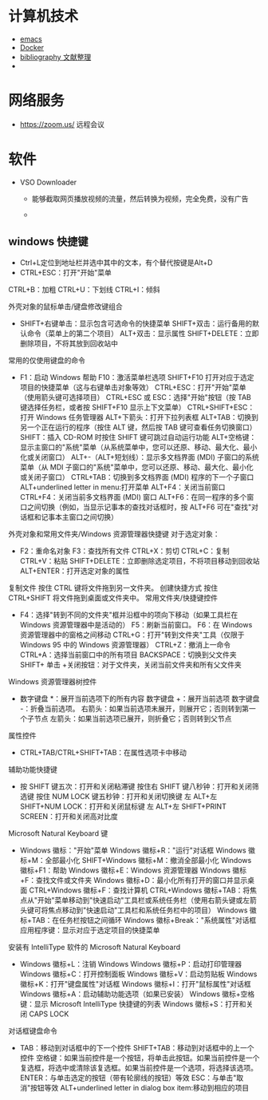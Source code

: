 #+BEGIN_COMMENT
.. title: 维基入口
.. slug: index
#+END_COMMENT
#+OPTION: toc:nil
* 计算机技术
- [[file:emacs.org][emacs]] 
- [[file:docker.org][Docker]]
- [[file:bibliography.org][bibliography 文献整理]]
- 
* 网络服务
- https://zoom.us/ 远程会议
* 软件

- VSO Downloader
  - 能够截取网页播放视频的流量，然后转换为视频，完全免费，没有广告

  - 
** windows 快捷键
 - Ctrl+L定位到地址栏并选中其中的文本，有个替代按键是Alt+D
 - CTRL+ESC：打开"开始"菜单 

CTRL+B：加粗 CTRL+U：下划线 CTRL+I：倾斜

外壳对象的鼠标单击/键盘修改键组合

	* SHIFT+右键单击：显示包含可选命令的快捷菜单 SHIFT+双击：运行备用的默认命令（菜单上的第二个项目） ALT+双击：显示属性 SHIFT+DELETE：立即删除项目，不将其放到回收站中

常用的仅使用键盘的命令

	* F1：启动 Windows 帮助 F10：激活菜单栏选项 SHIFT+F10 打开对应于选定项目的快捷菜单（这与右键单击对象等效） CTRL+ESC：打开"开始"菜单（使用箭头键可选择项目） CTRL+ESC 或 ESC：选择"开始"按钮（按 TAB 键选择任务栏，或者按 SHIFT+F10 显示上下文菜单） CTRL+SHIFT+ESC：打开 Windows 任务管理器 ALT+下箭头：打开下拉列表框 ALT+TAB：切换到另一个正在运行的程序（按住 ALT 键，然后按 TAB 键可查看任务切换窗口） SHIFT：插入 CD-ROM 时按住 SHIFT 键可跳过自动运行功能 ALT+空格键：显示主窗口的"系统"菜单（从系统菜单中，您可以还原、移动、最大化、最小化或关闭窗口） ALT+-（ALT+短划线）：显示多文档界面 (MDI) 子窗口的系统菜单（从 MDI 子窗口的"系统"菜单中，您可以还原、移动、最大化、最小化或关闭子窗口） CTRL+TAB：切换到多文档界面 (MDI) 程序的下一个子窗口 ALT+underlined letter in menu:打开菜单 ALT+F4：关闭当前窗口 CTRL+F4：关闭当前多文档界面 (MDI) 窗口 ALT+F6：在同一程序的多个窗口之间切换（例如，当显示记事本的查找对话框时，按 ALT+F6 可在"查找"对话框和记事本主窗口之间切换）

外壳对象和常用文件夹/Windows 资源管理器快捷键
对于选定对象：

	* F2：重命名对象 F3：查找所有文件 CTRL+X：剪切 CTRL+C：复制 CTRL+V：粘贴 SHIFT+DELETE：立即删除选定项目，不将项目移动到回收站 ALT+ENTER：打开选定对象的属性

复制文件
按住 CTRL 键将文件拖到另一文件夹。
创建快捷方式
按住 CTRL+SHIFT 将文件拖到桌面或文件夹中。
常用文件夹/快捷键控件

	* F4：选择"转到不同的文件夹"框并沿框中的项向下移动（如果工具栏在 Windows 资源管理器中是活动的） F5：刷新当前窗口。 F6：在 Windows 资源管理器中的窗格之间移动 CTRL+G：打开"转到文件夹"工具（仅限于 Windows 95 中的 Windows 资源管理器） CTRL+Z：撤消上一命令 CTRL+A：选择当前窗口中的所有项目 BACKSPACE：切换到父文件夹 SHIFT+ 单击 +关闭按钮：对于文件夹，关闭当前文件夹和所有父文件夹

Windows 资源管理器树控件

	* 数字键盘 *：展开当前选项下的所有内容 数字键盘 +：展开当前选项 数字键盘 -：折叠当前选项。 右箭头：如果当前选项未展开，则展开它；否则转到第一个子节点 左箭头：如果当前选项已展开，则折叠它；否则转到父节点

属性控件

	* CTRL+TAB/CTRL+SHIFT+TAB：在属性选项卡中移动

辅助功能快捷键

	* 按 SHIFT 键五次：打开和关闭粘滞键 按住右 SHIFT 键八秒钟：打开和关闭筛选键 按住 NUM LOCK 键五秒钟：打开和关闭切换键 左 ALT+左 SHIFT+NUM LOCK：打开和关闭鼠标键 左 ALT+左 SHIFT+PRINT SCREEN：打开和关闭高对比度

Microsoft Natural Keyboard 键

	* Windows 徽标："开始"菜单 Windows 徽标+R："运行"对话框 Windows 徽标+M：全部最小化 SHIFT+Windows 徽标+M：撤消全部最小化 Windows 徽标+F1：帮助 Windows 徽标+E：Windows 资源管理器 Windows 徽标+F：查找文件或文件夹 Windows 徽标+D：最小化所有打开的窗口并显示桌面 CTRL+Windows 徽标+F：查找计算机 CTRL+Windows 徽标+TAB：将焦点从"开始"菜单移动到"快速启动"工具栏或系统任务栏（使用右箭头键或左箭头键可将焦点移动到"快速启动"工具栏和系统任务栏中的项目） Windows 徽标+TAB：在任务栏按钮之间循环 Windows 徽标+Break："系统属性"对话框 应用程序键：显示对应于选定项目的快捷菜单

安装有 IntelliType 软件的 Microsoft Natural Keyboard

	* Windows 徽标+L：注销 Windows Windows 徽标+P：启动打印管理器 Windows 徽标+C：打开控制面板 Windows 徽标+V：启动剪贴板 Windows 徽标+K：打开"键盘属性"对话框 Windows 徽标+I：打开"鼠标属性"对话框 Windows 徽标+A：启动辅助功能选项（如果已安装） Windows 徽标+空格键：显示 Microsoft IntelliType 快捷键的列表 Windows 徽标+S：打开和关闭 CAPS LOCK

对话框键盘命令

	* TAB：移动到对话框中的下一个控件 SHIFT+TAB：移动到对话框中的上一个控件 空格键：如果当前控件是一个按钮，将单击此按钮。如果当前控件是一个复选框，将选中或清除该复选框。如果当前控件是一个选项，将选择该选项。 ENTER：与单击选定的按钮（带有轮廓线的按钮）等效 ESC：与单击"取消"按钮等效 ALT+underlined letter in dialog box item:移动到相应的项目

